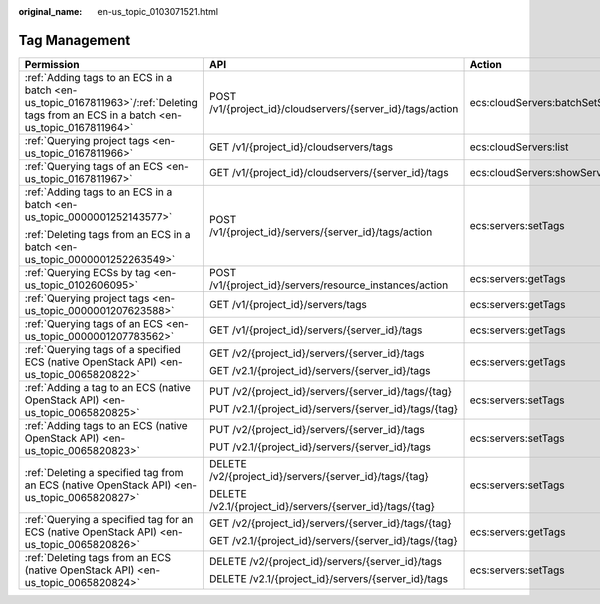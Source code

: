 :original_name: en-us_topic_0103071521.html

.. _en-us_topic_0103071521:

Tag Management
==============

+---------------------------------------------------------------------------------------------------------------------------------------+------------------------------------------------------------+-------------------------------------+-----------------+
| Permission                                                                                                                            | API                                                        | Action                              | Dependencies    |
+=======================================================================================================================================+============================================================+=====================================+=================+
| :ref:`Adding tags to an ECS in a batch <en-us_topic_0167811963>`/:ref:`Deleting tags from an ECS in a batch <en-us_topic_0167811964>` | POST /v1/{project_id}/cloudservers/{server_id}/tags/action | ecs:cloudServers:batchSetServerTags | ``-``           |
+---------------------------------------------------------------------------------------------------------------------------------------+------------------------------------------------------------+-------------------------------------+-----------------+
| :ref:`Querying project tags <en-us_topic_0167811966>`                                                                                 | GET /v1/{project_id}/cloudservers/tags                     | ecs:cloudServers:list               | ``-``           |
+---------------------------------------------------------------------------------------------------------------------------------------+------------------------------------------------------------+-------------------------------------+-----------------+
| :ref:`Querying tags of an ECS <en-us_topic_0167811967>`                                                                               | GET /v1/{project_id}/cloudservers/{server_id}/tags         | ecs:cloudServers:showServerTags     | ``-``           |
+---------------------------------------------------------------------------------------------------------------------------------------+------------------------------------------------------------+-------------------------------------+-----------------+
| :ref:`Adding tags to an ECS in a batch <en-us_topic_0000001252143577>`                                                                | POST /v1/{project_id}/servers/{server_id}/tags/action      | ecs:servers:setTags                 | ``-``           |
|                                                                                                                                       |                                                            |                                     |                 |
| :ref:`Deleting tags from an ECS in a batch <en-us_topic_0000001252263549>`                                                            |                                                            |                                     |                 |
+---------------------------------------------------------------------------------------------------------------------------------------+------------------------------------------------------------+-------------------------------------+-----------------+
| :ref:`Querying ECSs by tag <en-us_topic_0102606095>`                                                                                  | POST /v1/{project_id}/servers/resource_instances/action    | ecs:servers:getTags                 | ``-``           |
+---------------------------------------------------------------------------------------------------------------------------------------+------------------------------------------------------------+-------------------------------------+-----------------+
| :ref:`Querying project tags <en-us_topic_0000001207623588>`                                                                           | GET /v1/{project_id}/servers/tags                          | ecs:servers:getTags                 | ``-``           |
+---------------------------------------------------------------------------------------------------------------------------------------+------------------------------------------------------------+-------------------------------------+-----------------+
| :ref:`Querying tags of an ECS <en-us_topic_0000001207783562>`                                                                         | GET /v1/{project_id}/servers/{server_id}/tags              | ecs:servers:getTags                 | ``-``           |
+---------------------------------------------------------------------------------------------------------------------------------------+------------------------------------------------------------+-------------------------------------+-----------------+
| :ref:`Querying tags of a specified ECS (native OpenStack API) <en-us_topic_0065820822>`                                               | GET /v2/{project_id}/servers/{server_id}/tags              | ecs:servers:getTags                 | ecs:servers:get |
|                                                                                                                                       |                                                            |                                     |                 |
|                                                                                                                                       | GET /v2.1/{project_id}/servers/{server_id}/tags            |                                     |                 |
+---------------------------------------------------------------------------------------------------------------------------------------+------------------------------------------------------------+-------------------------------------+-----------------+
| :ref:`Adding a tag to an ECS (native OpenStack API) <en-us_topic_0065820825>`                                                         | PUT /v2/{project_id}/servers/{server_id}/tags/{tag}        | ecs:servers:setTags                 | ecs:servers:get |
|                                                                                                                                       |                                                            |                                     |                 |
|                                                                                                                                       | PUT /v2.1/{project_id}/servers/{server_id}/tags/{tag}      |                                     |                 |
+---------------------------------------------------------------------------------------------------------------------------------------+------------------------------------------------------------+-------------------------------------+-----------------+
| :ref:`Adding tags to an ECS (native OpenStack API) <en-us_topic_0065820823>`                                                          | PUT /v2/{project_id}/servers/{server_id}/tags              | ecs:servers:setTags                 | ecs:servers:get |
|                                                                                                                                       |                                                            |                                     |                 |
|                                                                                                                                       | PUT /v2.1/{project_id}/servers/{server_id}/tags            |                                     |                 |
+---------------------------------------------------------------------------------------------------------------------------------------+------------------------------------------------------------+-------------------------------------+-----------------+
| :ref:`Deleting a specified tag from an ECS (native OpenStack API) <en-us_topic_0065820827>`                                           | DELETE /v2/{project_id}/servers/{server_id}/tags/{tag}     | ecs:servers:setTags                 | ecs:servers:get |
|                                                                                                                                       |                                                            |                                     |                 |
|                                                                                                                                       | DELETE /v2.1/{project_id}/servers/{server_id}/tags/{tag}   |                                     |                 |
+---------------------------------------------------------------------------------------------------------------------------------------+------------------------------------------------------------+-------------------------------------+-----------------+
| :ref:`Querying a specified tag for an ECS (native OpenStack API) <en-us_topic_0065820826>`                                            | GET /v2/{project_id}/servers/{server_id}/tags/{tag}        | ecs:servers:getTags                 | ecs:servers:get |
|                                                                                                                                       |                                                            |                                     |                 |
|                                                                                                                                       | GET /v2.1/{project_id}/servers/{server_id}/tags/{tag}      |                                     |                 |
+---------------------------------------------------------------------------------------------------------------------------------------+------------------------------------------------------------+-------------------------------------+-----------------+
| :ref:`Deleting tags from an ECS (native OpenStack API) <en-us_topic_0065820824>`                                                      | DELETE /v2/{project_id}/servers/{server_id}/tags           | ecs:servers:setTags                 | ecs:servers:get |
|                                                                                                                                       |                                                            |                                     |                 |
|                                                                                                                                       | DELETE /v2.1/{project_id}/servers/{server_id}/tags         |                                     |                 |
+---------------------------------------------------------------------------------------------------------------------------------------+------------------------------------------------------------+-------------------------------------+-----------------+
